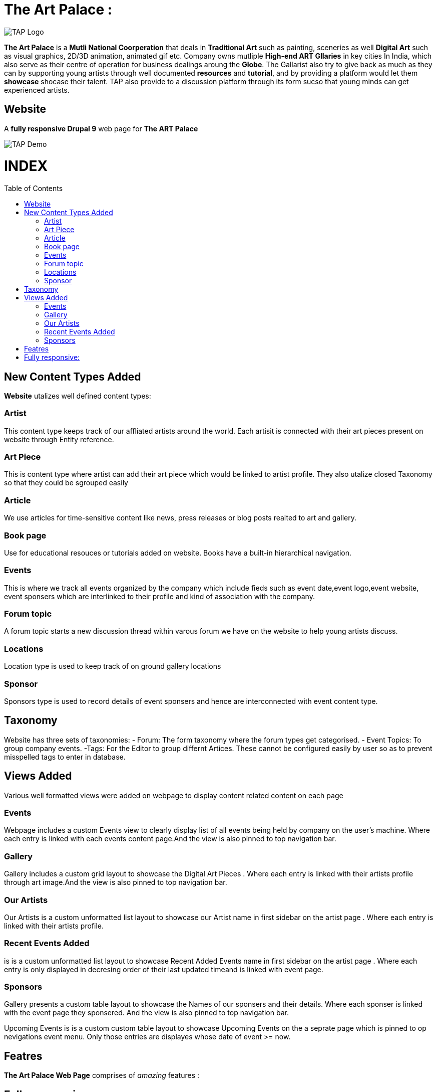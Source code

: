 = The Art Palace : 
:toc:
:toc-placement!:


image:https://github.com/Tiwari-Pranav/fsf_2022_task3/blob/main/Images/website-logo.png[TAP Logo,title="TAP Logo"]


**The Art Palace** is a **Mutli National Coorperation** that deals in **Traditional Art** such as painting, sceneries as well **Digital Art** such as visual graphics, 2D/3D animation, animated gif etc. Company owns mutliple **High-end ART Gllaries** in key cities In India, which also serve as their centre of operation for business dealings aroung the **Globe**. The Gallarist also try to give back as much as they can by supporting young artists through well documented **resources** and **tutorial**, and by providing a platform would let them **showcase** shocase their talent. TAP also provide to a discussion platform through its form sucso that young minds can get experienced artists. 

== Website 

A **fully responsive Drupal 9**  web page for **The ART Palace**


image:https://github.com/Tiwari-Pranav/fsf_2022_task3/blob/main/Images/basic-layout-demo.gif[TAP Demo]

[discrete]
# INDEX

toc::[]

== New Content Types Added 
**Website** utalizes well defined content types:

=== Artist 	
This content type keeps track of our affliated artists around the world. Each artisit is connected with their art pieces present on website through Entity reference.

=== Art Piece 	
This is content type where artist can add their art piece which would be linked to artist profile. They also utalize closed Taxonomy so that they could be sgrouped easily	

=== Article 	
We use articles for time-sensitive content like news, press releases or blog posts realted to art and gallery. 	

=== Book page
Use for educational resouces or tutorials added on website. Books have a built-in hierarchical navigation.  	

=== Events
This is where we track all events organized by the company which include fieds such as event date,event logo,event website, event sponsers which are interlinked to their profile and kind of association with the company. 	

=== Forum topic 	
A forum topic starts a new discussion thread within varous forum we have on the website to help young artists discuss. 	

=== Locations 	
Location type is used to keep track of on ground gallery locations 	

=== Sponsor
Sponsors type is used to record details of event sponsers and hence are interconnected with event content type.

== Taxonomy
Website has three sets of taxonomies:
- Forum: The form taxonomy where the forum types get categorised.
- Event Topics: To group company events.
 -Tags: For the Editor to group differnt Artices.
These cannot be configured easily by user so as to prevent misspelled tags to enter in database.

== Views Added
Various well formatted views were added on webpage to display content related content on each page 

=== Events
Webpage includes a custom Events view to clearly display list of all events being held by company on the user's machine. Where each entry is linked with each events content page.And the view is also pinned to top navigation bar.

=== Gallery
Gallery includes a custom grid layout to showcase the Digital Art Pieces . Where each entry is linked with their artists profile through art image.And the view is also pinned to top navigation bar.

=== Our Artists
Our Artists is a custom unformatted list layout to showcase our Artist name in first sidebar on the artist page . Where each entry is linked with their artists profile.

=== Recent Events Added
is is a custom unformatted list layout to showcase Recent Added Events name in first sidebar on the artist page . Where each entry is only displayed in decresing order of their last updated timeand is linked with event page.

=== Sponsors
Gallery presents a custom table layout to showcase the Names of our sponsers and their details. Where each sponser is linked with the event page they sponsered. And the view is also pinned to top navigation bar.

Upcoming Events
is is a custom custom table layout to showcase Upcoming Events on the a seprate page which is pinned to op nevigations event menu. Only those entries are displayes whose date of event >= now.

== Featres
**The Art Palace Web Page**  comprises of  __amazing__ features :

== Fully responsive:
- Desktop
- Tablates
- Mobile Phones



***Demo***

image:https://github.com/Tiwari-Pranav/fsf_2022_task3/blob/main/Images/resonsive-page.gif[Responsive Demo]
